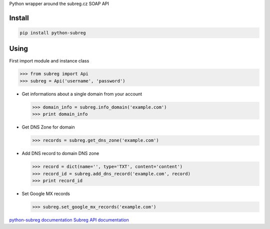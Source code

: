 Python wrapper around the subreg.cz SOAP API

Install
-------
.. code:: bash

    pip install python-subreg

Using
-----
First import module and instance class

>>> from subreg import Api
>>> subreg = Api('username', 'password')

- Get informations about a single domain from your account

  >>> domain_info = subreg.info_domain('example.com')
  >>> print domain_info

- Get DNS Zone for domain

  >>> records = subreg.get_dns_zone('example.com')

- Add DNS record to domain DNS zone

  >>> record = dict(name='', type='TXT', content='content')
  >>> record_id = subreg.add_dns_record('example.com', record)
  >>> print record_id

- Set Google MX records

  >>> subreg.set_google_mx_records('example.com')


`python-subreg documentation <http://python-subreg.readthedocs.org/en/latest/>`_
`Subreg API documentation <https://soap.subreg.cz/manual/>`_
